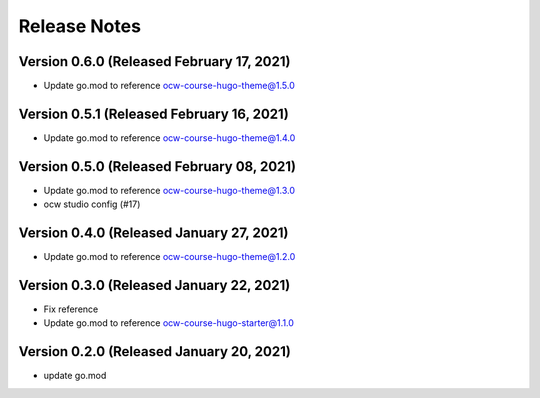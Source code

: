 Release Notes
=============

Version 0.6.0 (Released February 17, 2021)
-------------

- Update go.mod to reference ocw-course-hugo-theme@1.5.0

Version 0.5.1 (Released February 16, 2021)
-------------

- Update go.mod to reference ocw-course-hugo-theme@1.4.0

Version 0.5.0 (Released February 08, 2021)
-------------

- Update go.mod to reference ocw-course-hugo-theme@1.3.0
- ocw studio config (#17)

Version 0.4.0 (Released January 27, 2021)
-------------

- Update go.mod to reference ocw-course-hugo-theme@1.2.0

Version 0.3.0 (Released January 22, 2021)
-------------

- Fix reference
- Update go.mod to reference ocw-course-hugo-starter@1.1.0

Version 0.2.0 (Released January 20, 2021)
-------------

- update go.mod

